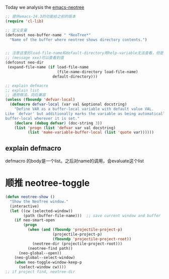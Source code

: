 Today we analysis the [[https://github.com/jaypei/emacs-neotree][emacs-neotree]]


#+BEGIN_SRC  emacs-lisp
;; 提供emacs-24.3的功能给之前的版本
(require 'cl-lib)

;; 定义变量
(defconst neo-buffer-name " *NeoTree*"
  "Name of the buffer where neotree shows directory contents.")
  

;; 注意这里的load-file-name和default-directory用help-variable无法查看，但是用
;; (message xxx)可以查看到值
(defconst neo-dir
 (expand-file-name (if load-file-name
                       (file-name-directory load-file-name)
                     default-directory)))

;; explain defmacro
;; explain list
;; 通用做法，向后兼容
(unless (fboundp 'defvar-local)
  (defmacro defvar-local (var val &optional docstring)
    "Define VAR as a buffer-local variable with default value VAL.
Like `defvar' but additionally marks the variable as being automatically
buffer-local wherever it is set."
    (declare (debug defvar) (doc-string 3))
    (list 'progn (list 'defvar var val docstring)
          (list 'make-variable-buffer-local (list 'quote var))))))
#+END_SRC


** explain defmacro
defmacro 的body是一个list。之后对name的调用，会evaluate这个list
   
* 顺推 neotree-toggle
#+BEGIN_SRC  emacs-lisp
(defun neotree-show ()
  "Show the NeoTree window."
  (interactive)
  (let ((cw (selected-window))
        (path (buffer-file-name)))  ;; save current window and buffer
    (if neo-smart-open
        (progn
          (when (and (fboundp 'projectile-project-p)
                     (projectile-project-p)
                     (fboundp 'projectile-project-root))
            (neotree-dir (projectile-project-root)))
          (neotree-find path))
      (neo-global--open))
    (neo-global--select-window)
    (when neo-toggle-window-keep-p
      (select-window cw))))
;; if project find, neotree-dir
#+END_SRC
